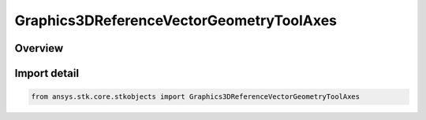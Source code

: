Graphics3DReferenceVectorGeometryToolAxes
=========================================

.. py:class:: ansys.stk.core.stkobjects.Graphics3DReferenceVectorGeometryToolAxes

   Bases: :py:class:`~ansys.stk.core.stkobjects.IGraphics3DReferenceVectorGeometryToolAxes`, :py:class:`~ansys.stk.core.stkobjects.IGraphics3DReferenceAnalysisWorkbenchComponent`, :py:class:`~ansys.stk.core.stkobjects.IDisplayTime`

   Class defining a set of reference axes (3D Graphics, Vector Geometry Tool).

.. py:currentmodule:: Graphics3DReferenceVectorGeometryToolAxes

Overview
--------


Import detail
-------------

.. code-block:: python

    from ansys.stk.core.stkobjects import Graphics3DReferenceVectorGeometryToolAxes



